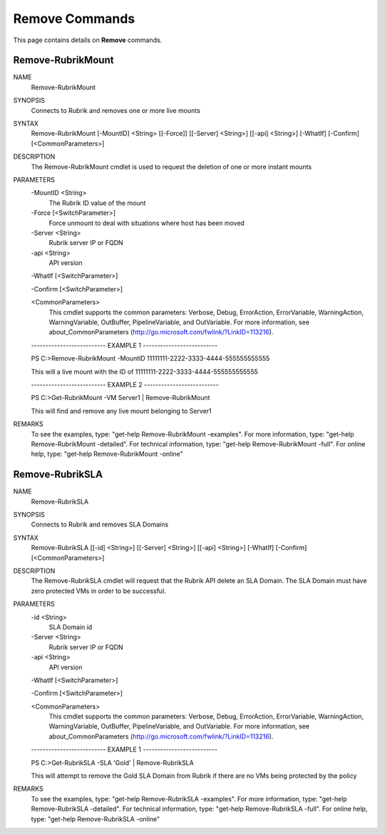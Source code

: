 ﻿Remove Commands
=========================

This page contains details on **Remove** commands.

Remove-RubrikMount
-------------------------


NAME
    Remove-RubrikMount
    
SYNOPSIS
    Connects to Rubrik and removes one or more live mounts
    
    
SYNTAX
    Remove-RubrikMount [-MountID] <String> [[-Force]] [[-Server] <String>] [[-api] <String>] [-WhatIf] 
    [-Confirm] [<CommonParameters>]
    
    
DESCRIPTION
    The Remove-RubrikMount cmdlet is used to request the deletion of one or more instant mounts
    

PARAMETERS
    -MountID <String>
        The Rubrik ID value of the mount
        
    -Force [<SwitchParameter>]
        Force unmount to deal with situations where host has been moved
        
    -Server <String>
        Rubrik server IP or FQDN
        
    -api <String>
        API version
        
    -WhatIf [<SwitchParameter>]
        
    -Confirm [<SwitchParameter>]
        
    <CommonParameters>
        This cmdlet supports the common parameters: Verbose, Debug,
        ErrorAction, ErrorVariable, WarningAction, WarningVariable,
        OutBuffer, PipelineVariable, and OutVariable. For more information, see 
        about_CommonParameters (http://go.microsoft.com/fwlink/?LinkID=113216). 
    
    -------------------------- EXAMPLE 1 --------------------------
    
    PS C:\>Remove-RubrikMount -MountID 11111111-2222-3333-4444-555555555555
    
    This will a live mount with the ID of 11111111-2222-3333-4444-555555555555
    
    
    
    
    -------------------------- EXAMPLE 2 --------------------------
    
    PS C:\>Get-RubrikMount -VM Server1 | Remove-RubrikMount
    
    This will find and remove any live mount belonging to Server1
    
    
    
    
REMARKS
    To see the examples, type: "get-help Remove-RubrikMount -examples".
    For more information, type: "get-help Remove-RubrikMount -detailed".
    For technical information, type: "get-help Remove-RubrikMount -full".
    For online help, type: "get-help Remove-RubrikMount -online"

Remove-RubrikSLA
-------------------------

NAME
    Remove-RubrikSLA
    
SYNOPSIS
    Connects to Rubrik and removes SLA Domains
    
    
SYNTAX
    Remove-RubrikSLA [[-id] <String>] [[-Server] <String>] [[-api] <String>] [-WhatIf] [-Confirm] 
    [<CommonParameters>]
    
    
DESCRIPTION
    The Remove-RubrikSLA cmdlet will request that the Rubrik API delete an SLA Domain. The SLA Domain must 
    have zero protected VMs in order to be successful.
    

PARAMETERS
    -id <String>
        SLA Domain id
        
    -Server <String>
        Rubrik server IP or FQDN
        
    -api <String>
        API version
        
    -WhatIf [<SwitchParameter>]
        
    -Confirm [<SwitchParameter>]
        
    <CommonParameters>
        This cmdlet supports the common parameters: Verbose, Debug,
        ErrorAction, ErrorVariable, WarningAction, WarningVariable,
        OutBuffer, PipelineVariable, and OutVariable. For more information, see 
        about_CommonParameters (http://go.microsoft.com/fwlink/?LinkID=113216). 
    
    -------------------------- EXAMPLE 1 --------------------------
    
    PS C:\>Get-RubrikSLA -SLA 'Gold' | Remove-RubrikSLA
    
    This will attempt to remove the Gold SLA Domain from Rubrik if there are no VMs being protected by the 
    policy
    
    
    
    
REMARKS
    To see the examples, type: "get-help Remove-RubrikSLA -examples".
    For more information, type: "get-help Remove-RubrikSLA -detailed".
    For technical information, type: "get-help Remove-RubrikSLA -full".
    For online help, type: "get-help Remove-RubrikSLA -online"



